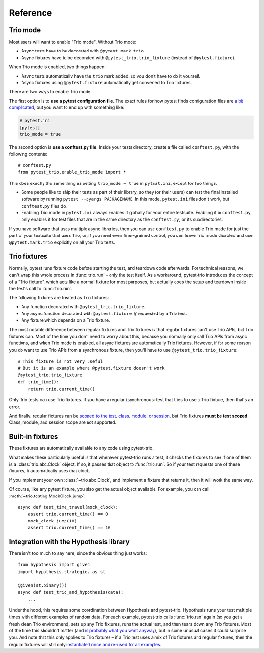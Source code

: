 Reference
=========

Trio mode
---------

Most users will want to enable "Trio mode". Without Trio mode:

* Async tests have to be decorated with ``@pytest.mark.trio``
* Async fixtures have to be decorated with
  ``@pytest_trio.trio_fixture`` (instead of ``@pytest.fixture``).

When Trio mode is enabled, two things happen:

* Async tests automatically have the ``trio`` mark added, so you don't
  have to do it yourself.
* Async fixtures using ``@pytest.fixture`` automatically get converted
  to Trio fixtures.

There are two ways to enable Trio mode.

The first option is to **use a pytest configuration file**. The exact
rules for how pytest finds configuration files are `a bit complicated
<https://docs.pytest.org/en/latest/customize.html>`__, but you want to
end up with something like:

.. code-block:: ini

   # pytest.ini
   [pytest]
   trio_mode = true

The second option is **use a conftest.py file**. Inside your tests
directory, create a file called ``conftest.py``, with the following
contents::

   # conftest.py
   from pytest_trio.enable_trio_mode import *

This does exactly the same thing as setting ``trio_mode = true`` in
``pytest.ini``, except for two things:

* Some people like to ship their tests as part of their library, so
  they (or their users) can test the final installed software by
  running ``pytest --pyargs PACKAGENAME``. In this mode,
  ``pytest.ini`` files don't work, but ``conftest.py`` files do.

* Enabling Trio mode in ``pytest.ini`` always enables it globally for
  your entire testsuite. Enabling it in ``conftest.py`` only enables
  it for test files that are in the same directory as the
  ``conftest.py``, or its subdirectories.

If you have software that uses multiple async libraries, then you can
use ``conftest.py`` to enable Trio mode for just the part of your
testsuite that uses Trio; or, if you need even finer-grained control,
you can leave Trio mode disabled and use ``@pytest.mark.trio``
explicitly on all your Trio tests.


Trio fixtures
-------------

Normally, pytest runs fixture code before starting the test, and
teardown code afterwards. For technical reasons, we can't wrap this
whole process in :func:`trio.run` – only the test itself. As a
workaround, pytest-trio introduces the concept of a "Trio fixture",
which acts like a normal fixture for most purposes, but actually does
the setup and teardown inside the test's call to :func:`trio.run`.

The following fixtures are treated as Trio fixtures:

* Any function decorated with ``@pytest_trio.trio_fixture``.
* Any async function decorated with ``@pytest.fixture``, *if*
  requested by a Trio test.
* Any fixture which depends on a Trio fixture.

The most notable difference between regular fixtures and Trio fixtures
is that regular fixtures can't use Trio APIs, but Trio fixtures can.
Most of the time you don't need to worry about this, because you
normally only call Trio APIs from async functions, and when Trio mode
is enabled, all async fixtures are automatically Trio fixtures.
However, if for some reason you do want to use Trio APIs from a
synchronous fixture, then you'll have to use
``@pytest_trio.trio_fixture``::

   # This fixture is not very useful
   # But it is an example where @pytest.fixture doesn't work
   @pytest_trio.trio_fixture
   def trio_time():
       return trio.current_time()

Only Trio tests can use Trio fixtures. If you have a regular
(synchronous) test that tries to use a Trio fixture, then that's an
error.

And finally, regular fixtures can be `scoped to the test, class,
module, or session
<https://docs.pytest.org/en/latest/fixture.html#scope-sharing-a-fixture-instance-across-tests-in-a-class-module-or-session>`__,
but Trio fixtures **must be test scoped**. Class, module, and session
scope are not supported.


Built-in fixtures
-----------------

These fixtures are automatically available to any code using
pytest-trio.

.. data:: autojump_clock

   A :class:`trio.testing.MockClock`, configured with ``rate=0,
   autojump_threshold=0``.

.. data:: mock_clock

   A :class:`trio.testing.MockClock`, with its default configuration
   (``rate=0, autojump_threshold=inf``).

What makes these particularly useful is that whenever pytest-trio runs
a test, it checks the fixtures to see if one of them is a
:class:`trio.abc.Clock` object. If so, it passes that object to
:func:`trio.run`. So if your test requests one of these fixtures, it
automatically uses that clock.

If you implement your own :class:`~trio.abc.Clock`, and implement a
fixture that returns it, then it will work the same way.

Of course, like any pytest fixture, you also get the actual object
available. For example, you can call
:meth:`~trio.testing.MockClock.jump`::

   async def test_time_travel(mock_clock):
       assert trio.current_time() == 0
       mock_clock.jump(10)
       assert trio.current_time() == 10

.. data:: test_nursery

   A nursery created and managed by pytest-trio itself. When
   pytest-trio runs a test, it performs these steps in this order:

   1. Open the ``test_nursery``
   2. Set up all Trio fixtures.
   3. Run the test.
   4. Tear down all Trio fixtures.
   5. Cancel the ``test_nursery``.

   See :ref:`server-fixture-example` for an example of how this can be
   used.


Integration with the Hypothesis library
---------------------------------------

There isn't too much to say here, since the obvious thing just works::

   from hypothesis import given
   import hypothesis.strategies as st

   @given(st.binary())
   async def test_trio_and_hypothesis(data):
       ...

Under the hood, this requires some coordination between Hypothesis and
pytest-trio. Hypothesis runs your test multiple times with different
examples of random data. For each example, pytest-trio calls
:func:`trio.run` again (so you get a fresh clean Trio environment),
sets up any Trio fixtures, runs the actual test, and then tears down
any Trio fixtures. Most of the time this shouldn't matter (and `is
probably what you want anyway
<https://github.com/HypothesisWorks/hypothesis/issues/377>`__), but in
some unusual cases it could surprise you. And note that this only
applies to Trio fixtures – if a Trio test uses a mix of Trio fixtures
and regular fixtures, then the regular fixtures will still only
`instantiated once and re-used for all examples
<https://github.com/pytest-dev/pytest/issues/916>`__.
